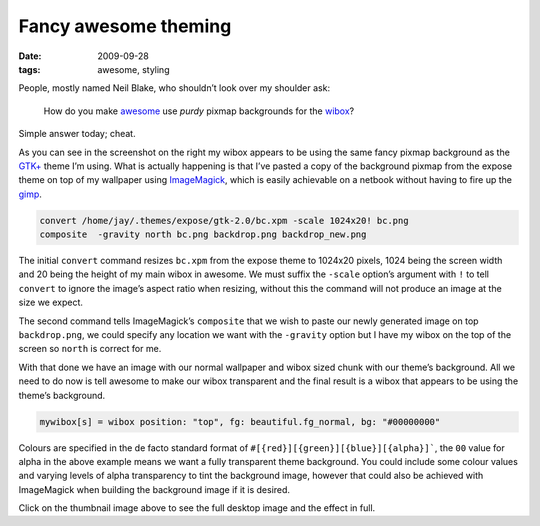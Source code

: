 Fancy awesome theming
=====================

:date: 2009-09-28
:tags: awesome, styling

.. image:: /images/2009-09-28-awesome_theming-mini.png
   :alt: Awesome screenshot
   :target: /images/2009-09-28-awesome_theming.png
   :align: right

People, mostly named Neil Blake, who shouldn’t look over my shoulder ask:

    How do you make awesome_ use *purdy* pixmap backgrounds for the wibox_?

Simple answer today; cheat.

As you can see in the screenshot on the right my wibox appears to be using the
same fancy pixmap background as the `GTK+`_ theme I’m using.  What is actually
happening is that I’ve pasted a copy of the background pixmap from the expose
theme on top of my wallpaper using ImageMagick_, which is easily achievable on
a netbook without having to fire up the gimp_.

.. code-block:: sh

    convert /home/jay/.themes/expose/gtk-2.0/bc.xpm -scale 1024x20! bc.png
    composite  -gravity north bc.png backdrop.png backdrop_new.png

The initial ``convert`` command resizes ``bc.xpm`` from the expose theme to
1024x20 pixels, 1024 being the screen width and 20 being the height of my main
wibox in awesome.  We must suffix the ``-scale`` option’s argument with ``!``
to tell ``convert`` to ignore the image’s aspect ratio when resizing, without
this the command will not produce an image at the size we expect.

The second command tells ImageMagick’s ``composite`` that we wish to paste our
newly generated image on top ``backdrop.png``, we could specify any location we
want with the ``-gravity`` option but I have my wibox on the top of the screen
so ``north`` is correct for me.

With that done we have an image with our normal wallpaper and wibox sized chunk
with our theme’s background.  All we need to do now is tell awesome to make our
wibox transparent and the final result is a wibox that appears to be using the
theme’s background.

.. code-block:: moon

    mywibox[s] = wibox position: "top", fg: beautiful.fg_normal, bg: "#00000000"

Colours are specified in the de facto standard format of
``#[{red}][{green}][{blue}][{alpha}]```, the ``00`` value for alpha in the
above example means we want a fully transparent theme background.  You could
include some colour values and varying levels of alpha transparency to tint the
background image, however that could also be achieved with ImageMagick when
building the background image if it is desired.

Click on the thumbnail image above to see the full desktop image and the effect
in full.

.. _awesome: http://awesome.naquadah.org/
.. _wibox: http://awesome.naquadah.org/doc/api/modules/wibox.html
.. _GTK+: http://www.gtk.org/
.. _ImageMagick: http://www.imagemagick.org/index.php
.. _gimp: http://www.gimp.org/
